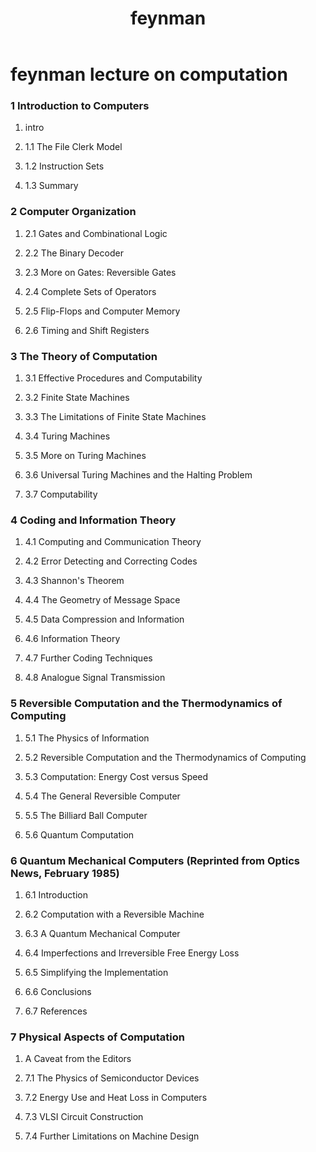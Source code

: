 #+title: feynman

* feynman lecture on computation

*** 1 Introduction to Computers

***** intro

***** 1.1 The File Clerk Model

***** 1.2 Instruction Sets

***** 1.3 Summary

*** 2 Computer Organization

***** 2.1 Gates and Combinational Logic

***** 2.2 The Binary Decoder

***** 2.3 More on Gates: Reversible Gates

***** 2.4 Complete Sets of Operators

***** 2.5 Flip-Flops and Computer Memory

***** 2.6 Timing and Shift Registers

*** 3 The Theory of Computation

***** 3.1 Effective Procedures and Computability

***** 3.2 Finite State Machines

***** 3.3 The Limitations of Finite State Machines

***** 3.4 Turing Machines

***** 3.5 More on Turing Machines

***** 3.6 Universal Turing Machines and the Halting Problem

***** 3.7 Computability

*** 4 Coding and Information Theory

***** 4.1 Computing and Communication Theory

***** 4.2 Error Detecting and Correcting Codes

***** 4.3 Shannon's Theorem

***** 4.4 The Geometry of Message Space

***** 4.5 Data Compression and Information

***** 4.6 Information Theory

***** 4.7 Further Coding Techniques

***** 4.8 Analogue Signal Transmission

*** 5 Reversible Computation and the Thermodynamics of Computing

***** 5.1 The Physics of Information

***** 5.2 Reversible Computation and the Thermodynamics of Computing

***** 5.3 Computation: Energy Cost versus Speed

***** 5.4 The General Reversible Computer

***** 5.5 The Billiard Ball Computer

***** 5.6 Quantum Computation

*** 6 Quantum Mechanical Computers (Reprinted from Optics News, February 1985)

***** 6.1 Introduction

***** 6.2 Computation with a Reversible Machine

***** 6.3 A Quantum Mechanical Computer

***** 6.4 Imperfections and Irreversible Free Energy Loss

***** 6.5 Simplifying the Implementation

***** 6.6 Conclusions

***** 6.7 References

*** 7 Physical Aspects of Computation

***** A Caveat from the Editors

***** 7.1 The Physics of Semiconductor Devices

***** 7.2 Energy Use and Heat Loss in Computers

***** 7.3 VLSI Circuit Construction

***** 7.4 Further Limitations on Machine Design
